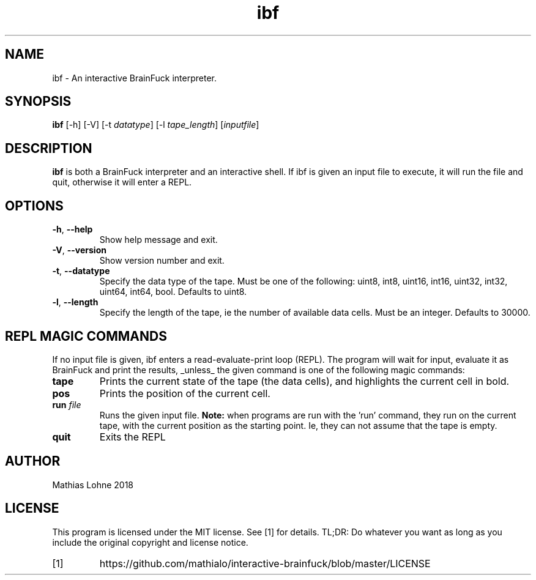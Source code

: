 .TH ibf 1
.SH NAME
ibf \- An interactive BrainFuck interpreter.
.SH SYNOPSIS
.B ibf
[\-h]
[\-V]
[\-t \fIdatatype\fR]
[\-l \fItape_length\fR]
[\fIinputfile\fR]
.SH DESCRIPTION
.B ibf
is both a BrainFuck interpreter and an interactive shell. 
If ibf is given an input file to execute, it will run the file and quit, otherwise it will enter a REPL. 
.SH OPTIONS
.TP
.BR \-h ", " \-\-help
Show help message and exit.
.TP
.BR \-V ", " \-\-version
Show version number and exit.
.TP
.BR \-t ", " \-\-datatype
Specify the data type of the tape. Must be one of the following: uint8, int8, uint16, int16, uint32, int32, uint64, int64, bool. Defaults to uint8.
.TP
.BR \-l ", " \-\-length
Specify the length of the tape, ie the number of available data cells. Must be an integer. Defaults to 30000. 
.SH REPL MAGIC COMMANDS
If no input file is given, ibf enters a read-evaluate-print loop (REPL). The program will wait for input, evaluate it as BrainFuck and print the results, _unless_ the given command is one of the following magic commands:
.TP
.BR tape
Prints the current state of the tape (the data cells), and highlights the current cell in bold.
.TP
.BR pos
Prints the position of the current cell.
.TP
.BR run " " \fIfile\fR
Runs the given input file.
.B Note:
when programs are run with the 'run' command, they run on the current tape, with the current position as the starting point. Ie, they can not assume that the tape is empty. 
.TP
.BR quit
Exits the REPL
.SH AUTHOR
Mathias Lohne 2018
.SH LICENSE
This program is licensed under the MIT license. See [1] for details. TL;DR: Do whatever you want as long as you include the original copyright and license notice.
.TP
[1]
https://github.com/mathialo/interactive-brainfuck/blob/master/LICENSE



